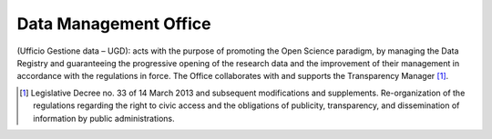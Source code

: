 Data Management Office
======================

(Ufficio Gestione data – UGD): acts with the purpose of promoting the
Open Science paradigm, by managing the Data Registry and guaranteeing
the progressive opening of the research data and the improvement of
their management in accordance with the regulations in force. The Office
collaborates with and supports the Transparency Manager [1]_.

.. [1]
   Legislative Decree no. 33 of 14 March 2013 and subsequent
   modifications and supplements. Re-organization of the regulations
   regarding the right to civic access and the obligations of publicity,
   transparency, and dissemination of information by public
   administrations.
